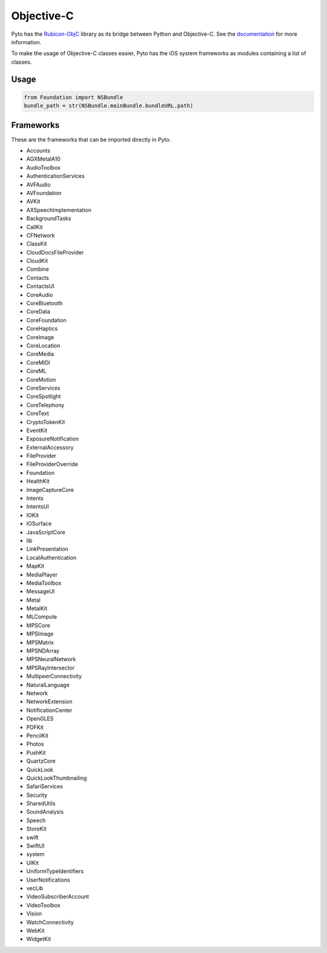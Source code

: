Objective-C
===========

Pyto has the `Rubicon-ObjC <https://rubicon-objc.readthedocs.io>`_ library as its bridge between Python and Objective-C. See the `documentation <https://rubicon-objc.readthedocs.io/en/latest/tutorial/index.html>`_ for more information.

To make the usage of Objective-C classes easier, Pyto has the iOS system frameworks as modules containing a list of classes.

Usage
-----

.. highlight:: python
.. code-block:: python
    
    from Foundation import NSBundle
    bundle_path = str(NSBundle.mainBundle.bundleURL.path)

Frameworks
----------

These are the frameworks that can be imported directly in Pyto.

- Accounts
- AGXMetalA10
- AudioToolbox
- AuthenticationServices
- AVFAudio
- AVFoundation
- AVKit
- AXSpeechImplementation
- BackgroundTasks
- CallKit
- CFNetwork
- ClassKit
- CloudDocsFileProvider
- CloudKit
- Combine
- Contacts
- ContactsUI
- CoreAudio
- CoreBluetooth
- CoreData
- CoreFoundation
- CoreHaptics
- CoreImage
- CoreLocation
- CoreMedia
- CoreMIDI
- CoreML
- CoreMotion
- CoreServices
- CoreSpotlight
- CoreTelephony
- CoreText
- CryptoTokenKit
- EventKit
- ExposureNotification
- ExternalAccessory
- FileProvider
- FileProviderOverride
- Foundation
- HealthKit
- ImageCaptureCore
- Intents
- IntentsUI
- IOKit
- IOSurface
- JavaScriptCore
- lib
- LinkPresentation
- LocalAuthentication
- MapKit
- MediaPlayer
- MediaToolbox
- MessageUI
- Metal
- MetalKit
- MLCompute
- MPSCore
- MPSImage
- MPSMatrix
- MPSNDArray
- MPSNeuralNetwork
- MPSRayIntersector
- MultipeerConnectivity
- NaturalLanguage
- Network
- NetworkExtension
- NotificationCenter
- OpenGLES
- PDFKit
- PencilKit
- Photos
- PushKit
- QuartzCore
- QuickLook
- QuickLookThumbnailing
- SafariServices
- Security
- SharedUtils
- SoundAnalysis
- Speech
- StoreKit
- swift
- SwiftUI
- system
- UIKit
- UniformTypeIdentifiers
- UserNotifications
- vecLib
- VideoSubscriberAccount
- VideoToolbox
- Vision
- WatchConnectivity
- WebKit
- WidgetKit
